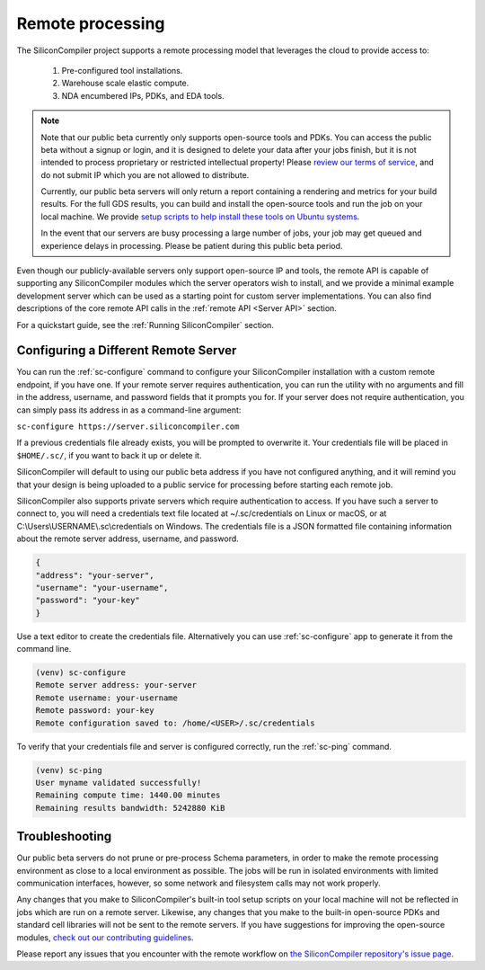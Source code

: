 Remote processing
==================

The SiliconCompiler project supports a remote processing model that leverages the cloud to provide access to:

 #. Pre-configured tool installations.
 #. Warehouse scale elastic compute.
 #. NDA encumbered IPs, PDKs, and EDA tools.

.. note::

    Note that our public beta currently only supports open-source tools and PDKs. You can access the public beta without a signup or login, and it is designed to delete your data after your jobs finish, but it is not intended to process proprietary or restricted intellectual property! Please `review our terms of service <https://www.siliconcompiler.com/terms-of-service>`_, and do not submit IP which you are not allowed to distribute.

    Currently, our public beta servers will only return a report containing a rendering and metrics for your build results. For the full GDS results, you can build and install the open-source tools and run the job on your local machine. We provide `setup scripts to help install these tools on Ubuntu systems <https://github.com/siliconcompiler/siliconcompiler/tree/main/setup>`_.

    In the event that our servers are busy processing a large number of jobs, your job may get queued and experience delays in processing. Please be patient during this public beta period.

Even though our publicly-available servers only support open-source IP and tools, the remote API is capable of supporting any SiliconCompiler modules which the server operators wish to install, and we provide a minimal example development server which can be used as a starting point for custom server implementations. You can also find descriptions of the core remote API calls in the :ref:`remote API <Server API>` section.

For a quickstart guide, see the :ref:`Running SiliconCompiler` section.

Configuring a Different Remote Server
-------------------------------------

You can run the :ref:`sc-configure` command to configure your SiliconCompiler installation with a custom remote endpoint, if you have one. If your remote server requires authentication, you can run the utility with no arguments and fill in the address, username, and password fields that it prompts you for. If your server does not require authentication, you can simply pass its address in as a command-line argument:

``sc-configure https://server.siliconcompiler.com``

If a previous credentials file already exists, you will be prompted to overwrite it. Your credentials file will be placed in ``$HOME/.sc/``, if you want to back it up or delete it.

SiliconCompiler will default to using our public beta address if you have not configured anything, and it will remind you that your design is being uploaded to a public service for processing before starting each remote job.

SiliconCompiler also supports private servers which require authentication to access. If you have such a server to connect to, you will need a credentials text file located at ~/.sc/credentials on Linux or macOS, or at C:\\Users\\USERNAME\\.sc\\credentials on Windows. The credentials file is a JSON formatted file containing information about the remote server address, username, and password.

.. code-block:: json

   {
   "address": "your-server",
   "username": "your-username",
   "password": "your-key"
   }

Use a text editor to create the credentials file. Alternatively you can use :ref:`sc-configure` app to generate it from the command line.

.. code-block:: console

  (venv) sc-configure
  Remote server address: your-server
  Remote username: your-username
  Remote password: your-key
  Remote configuration saved to: /home/<USER>/.sc/credentials

To verify that your credentials file and server is configured correctly, run the :ref:`sc-ping` command.

.. code-block:: console

  (venv) sc-ping
  User myname validated successfully!
  Remaining compute time: 1440.00 minutes
  Remaining results bandwidth: 5242880 KiB

Troubleshooting
---------------

Our public beta servers do not prune or pre-process Schema parameters, in order to make the remote processing environment as close to a local environment as possible. The jobs will be run in isolated environments with limited communication interfaces, however, so some network and filesystem calls may not work properly.

Any changes that you make to SiliconCompiler's built-in tool setup scripts on your local machine will not be reflected in jobs which are run on a remote server. Likewise, any changes that you make to the built-in open-source PDKs and standard cell libraries will not be sent to the remote servers. If you have suggestions for improving the open-source modules, `check out our contributing guidelines <https://github.com/siliconcompiler/siliconcompiler/blob/main/CONTRIBUTING.md>`_.

Please report any issues that you encounter with the remote workflow on `the SiliconCompiler repository's issue page <https://github.com/siliconcompiler/siliconcompiler/issues>`_.
